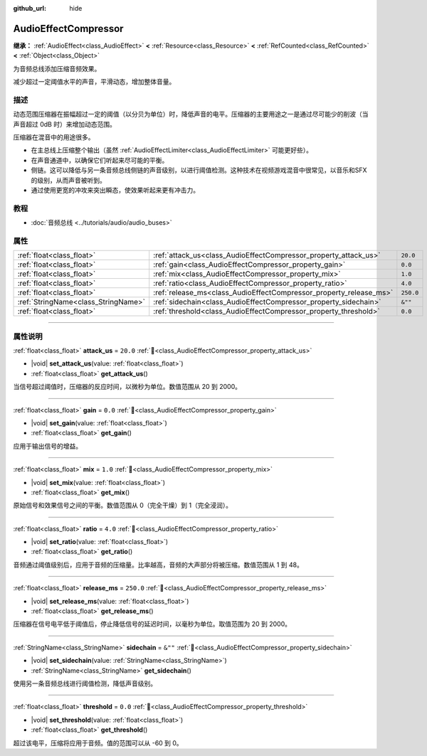 :github_url: hide

.. DO NOT EDIT THIS FILE!!!
.. Generated automatically from Godot engine sources.
.. Generator: https://github.com/godotengine/godot/tree/4.3/doc/tools/make_rst.py.
.. XML source: https://github.com/godotengine/godot/tree/4.3/doc/classes/AudioEffectCompressor.xml.

.. _class_AudioEffectCompressor:

AudioEffectCompressor
=====================

**继承：** :ref:`AudioEffect<class_AudioEffect>` **<** :ref:`Resource<class_Resource>` **<** :ref:`RefCounted<class_RefCounted>` **<** :ref:`Object<class_Object>`

为音频总线添加压缩音频效果。

减少超过一定阈值水平的声音，平滑动态，增加整体音量。

.. rst-class:: classref-introduction-group

描述
----

动态范围压缩器在振幅超过一定的阈值（以分贝为单位）时，降低声音的电平。压缩器的主要用途之一是通过尽可能少的削波（当声音超过 0dB 时）来增加动态范围。

压缩器在混音中的用途很多。

- 在主总线上压缩整个输出（虽然 :ref:`AudioEffectLimiter<class_AudioEffectLimiter>` 可能更好些）。

- 在声音通道中，以确保它们听起来尽可能的平衡。

- 侧链。这可以降低与另一条音频总线侧链的声音级别，以进行阈值检测。这种技术在视频游戏混音中很常见，以音乐和SFX的级别，从而声音被听到。

- 通过使用更宽的冲攻来突出瞬态，使效果听起来更有冲击力。

.. rst-class:: classref-introduction-group

教程
----

- :doc:`音频总线 <../tutorials/audio/audio_buses>`

.. rst-class:: classref-reftable-group

属性
----

.. table::
   :widths: auto

   +-------------------------------------+--------------------------------------------------------------------+-----------+
   | :ref:`float<class_float>`           | :ref:`attack_us<class_AudioEffectCompressor_property_attack_us>`   | ``20.0``  |
   +-------------------------------------+--------------------------------------------------------------------+-----------+
   | :ref:`float<class_float>`           | :ref:`gain<class_AudioEffectCompressor_property_gain>`             | ``0.0``   |
   +-------------------------------------+--------------------------------------------------------------------+-----------+
   | :ref:`float<class_float>`           | :ref:`mix<class_AudioEffectCompressor_property_mix>`               | ``1.0``   |
   +-------------------------------------+--------------------------------------------------------------------+-----------+
   | :ref:`float<class_float>`           | :ref:`ratio<class_AudioEffectCompressor_property_ratio>`           | ``4.0``   |
   +-------------------------------------+--------------------------------------------------------------------+-----------+
   | :ref:`float<class_float>`           | :ref:`release_ms<class_AudioEffectCompressor_property_release_ms>` | ``250.0`` |
   +-------------------------------------+--------------------------------------------------------------------+-----------+
   | :ref:`StringName<class_StringName>` | :ref:`sidechain<class_AudioEffectCompressor_property_sidechain>`   | ``&""``   |
   +-------------------------------------+--------------------------------------------------------------------+-----------+
   | :ref:`float<class_float>`           | :ref:`threshold<class_AudioEffectCompressor_property_threshold>`   | ``0.0``   |
   +-------------------------------------+--------------------------------------------------------------------+-----------+

.. rst-class:: classref-section-separator

----

.. rst-class:: classref-descriptions-group

属性说明
--------

.. _class_AudioEffectCompressor_property_attack_us:

.. rst-class:: classref-property

:ref:`float<class_float>` **attack_us** = ``20.0`` :ref:`🔗<class_AudioEffectCompressor_property_attack_us>`

.. rst-class:: classref-property-setget

- |void| **set_attack_us**\ (\ value\: :ref:`float<class_float>`\ )
- :ref:`float<class_float>` **get_attack_us**\ (\ )

当信号超过阈值时，压缩器的反应时间，以微秒为单位。数值范围从 20 到 2000。

.. rst-class:: classref-item-separator

----

.. _class_AudioEffectCompressor_property_gain:

.. rst-class:: classref-property

:ref:`float<class_float>` **gain** = ``0.0`` :ref:`🔗<class_AudioEffectCompressor_property_gain>`

.. rst-class:: classref-property-setget

- |void| **set_gain**\ (\ value\: :ref:`float<class_float>`\ )
- :ref:`float<class_float>` **get_gain**\ (\ )

应用于输出信号的增益。

.. rst-class:: classref-item-separator

----

.. _class_AudioEffectCompressor_property_mix:

.. rst-class:: classref-property

:ref:`float<class_float>` **mix** = ``1.0`` :ref:`🔗<class_AudioEffectCompressor_property_mix>`

.. rst-class:: classref-property-setget

- |void| **set_mix**\ (\ value\: :ref:`float<class_float>`\ )
- :ref:`float<class_float>` **get_mix**\ (\ )

原始信号和效果信号之间的平衡。数值范围从 0（完全干燥）到 1（完全浸润）。

.. rst-class:: classref-item-separator

----

.. _class_AudioEffectCompressor_property_ratio:

.. rst-class:: classref-property

:ref:`float<class_float>` **ratio** = ``4.0`` :ref:`🔗<class_AudioEffectCompressor_property_ratio>`

.. rst-class:: classref-property-setget

- |void| **set_ratio**\ (\ value\: :ref:`float<class_float>`\ )
- :ref:`float<class_float>` **get_ratio**\ (\ )

音频通过阈值级别后，应用于音频的压缩量。比率越高，音频的大声部分将被压缩。数值范围从 1 到 48。

.. rst-class:: classref-item-separator

----

.. _class_AudioEffectCompressor_property_release_ms:

.. rst-class:: classref-property

:ref:`float<class_float>` **release_ms** = ``250.0`` :ref:`🔗<class_AudioEffectCompressor_property_release_ms>`

.. rst-class:: classref-property-setget

- |void| **set_release_ms**\ (\ value\: :ref:`float<class_float>`\ )
- :ref:`float<class_float>` **get_release_ms**\ (\ )

压缩器在信号电平低于阈值后，停止降低信号的延迟时间，以毫秒为单位。取值范围为 20 到 2000。

.. rst-class:: classref-item-separator

----

.. _class_AudioEffectCompressor_property_sidechain:

.. rst-class:: classref-property

:ref:`StringName<class_StringName>` **sidechain** = ``&""`` :ref:`🔗<class_AudioEffectCompressor_property_sidechain>`

.. rst-class:: classref-property-setget

- |void| **set_sidechain**\ (\ value\: :ref:`StringName<class_StringName>`\ )
- :ref:`StringName<class_StringName>` **get_sidechain**\ (\ )

使用另一条音频总线进行阈值检测，降低声音级别。

.. rst-class:: classref-item-separator

----

.. _class_AudioEffectCompressor_property_threshold:

.. rst-class:: classref-property

:ref:`float<class_float>` **threshold** = ``0.0`` :ref:`🔗<class_AudioEffectCompressor_property_threshold>`

.. rst-class:: classref-property-setget

- |void| **set_threshold**\ (\ value\: :ref:`float<class_float>`\ )
- :ref:`float<class_float>` **get_threshold**\ (\ )

超过该电平，压缩将应用于音频。值的范围可以从 -60 到 0。

.. |virtual| replace:: :abbr:`virtual (本方法通常需要用户覆盖才能生效。)`
.. |const| replace:: :abbr:`const (本方法无副作用，不会修改该实例的任何成员变量。)`
.. |vararg| replace:: :abbr:`vararg (本方法除了能接受在此处描述的参数外，还能够继续接受任意数量的参数。)`
.. |constructor| replace:: :abbr:`constructor (本方法用于构造某个类型。)`
.. |static| replace:: :abbr:`static (调用本方法无需实例，可直接使用类名进行调用。)`
.. |operator| replace:: :abbr:`operator (本方法描述的是使用本类型作为左操作数的有效运算符。)`
.. |bitfield| replace:: :abbr:`BitField (这个值是由下列位标志构成位掩码的整数。)`
.. |void| replace:: :abbr:`void (无返回值。)`
